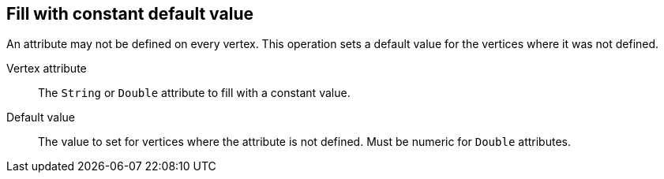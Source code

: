 ## Fill with constant default value

An attribute may not be defined on every vertex. This operation sets a default value
for the vertices where it was not defined.

====
[[attr]] Vertex attribute::
The `String` or `Double` attribute to fill with a constant value.

[[def]] Default value::
The value to set for vertices where the attribute is not defined. Must be numeric for `Double`
attributes.
====
